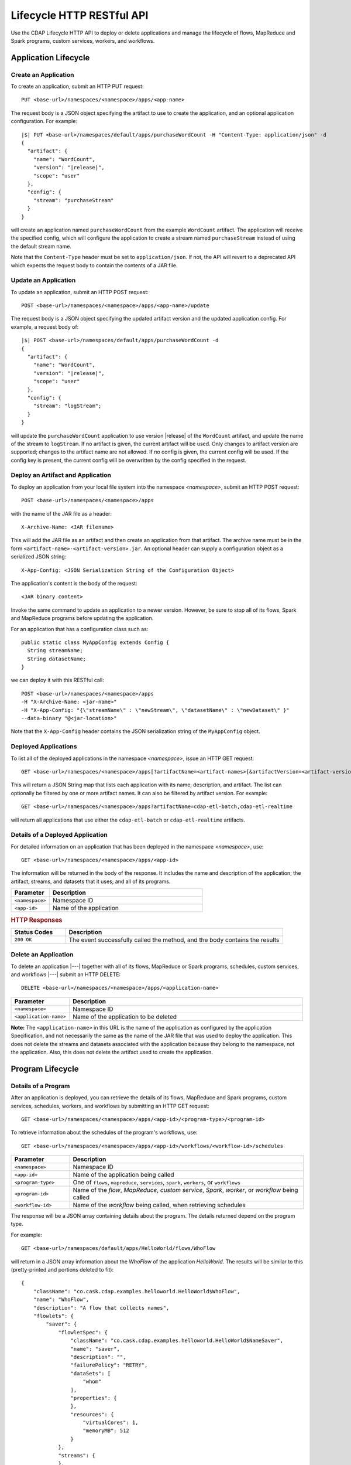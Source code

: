 .. meta::
    :author: Cask Data, Inc.
    :description: HTTP RESTful Interface to the Cask Data Application Platform
    :copyright: Copyright © 2014-2015 Cask Data, Inc.

.. _http-restful-api-lifecycle:

==========================
Lifecycle HTTP RESTful API
==========================

Use the CDAP Lifecycle HTTP API to deploy or delete applications and manage the lifecycle of 
flows, MapReduce and Spark programs, custom services, workers, and workflows.

.. highlight:: console

Application Lifecycle
=====================

.. _http-restful-api-lifecycle-create-app:

Create an Application
---------------------
To create an application, submit an HTTP PUT request::

  PUT <base-url>/namespaces/<namespace>/apps/<app-name>

The request body is a JSON object specifying the artifact to use to create the application,
and an optional application configuration. For example:
 
.. container:: highlight

  .. parsed-literal::
    |$| PUT <base-url>/namespaces/default/apps/purchaseWordCount -H "Content-Type: application/json" -d
    {
      "artifact": {
        "name": "WordCount",
        "version": "|release|",
        "scope": "user"
      },
      "config": {
        "stream": "purchaseStream"
      }
    } 

will create an application named ``purchaseWordCount`` from the example ``WordCount`` artifact. The application
will receive the specified config, which will configure the application to create a stream named
``purchaseStream`` instead of using the default stream name. 

Note that the ``Content-Type`` header must be set to ``application/json``. If not, the API will
revert to a deprecated API which expects the request body to contain the contents
of a JAR file. 

Update an Application
---------------------
To update an application, submit an HTTP POST request::

  POST <base-url>/namespaces/<namespace>/apps/<app-name>/update

The request body is a JSON object specifying the updated artifact version and the updated application
config. For example, a request body of:

.. container:: highlight

  .. parsed-literal::
    |$| POST <base-url>/namespaces/default/apps/purchaseWordCount -d 
    {
      "artifact": {
        "name": "WordCount",
        "version": "|release|",
        "scope": "user"
      },
      "config": {
        "stream": "logStream";
      }
    }

will update the ``purchaseWordCount`` application to use version |release| of the ``WordCount`` artifact,
and update the name of the stream to ``logStream``. If no artifact is given, the current artifact will be
used. Only changes to artifact version are supported; changes to the artifact name are not allowed. If no
config is given, the current config will be used. If the config key is present, the current config will be
overwritten by the config specified in the request.

Deploy an Artifact and Application
----------------------------------
To deploy an application from your local file system into the namespace *<namespace>*,
submit an HTTP POST request::

  POST <base-url>/namespaces/<namespace>/apps

with the name of the JAR file as a header::

  X-Archive-Name: <JAR filename>

This will add the JAR file as an artifact and then create an application from that artifact.
The archive name must be in the form ``<artifact-name>-<artifact-version>.jar``.
An optional header can supply a configuration object as a serialized JSON string:

::

  X-App-Config: <JSON Serialization String of the Configuration Object>

The application's content is the body of the request::

  <JAR binary content>

Invoke the same command to update an application to a newer version.
However, be sure to stop all of its flows, Spark and MapReduce programs before updating the application.

For an application that has a configuration class such as::

  public static class MyAppConfig extends Config {
    String streamName;
    String datasetName;
  }

we can deploy it with this RESTful call::

  POST <base-url>/namespaces/<namespace>/apps
  -H "X-Archive-Name: <jar-name>"
  -H "X-App-Config: "{\"streamName\" : \"newStream\", \"datasetName\" : \"newDataset\" }"
  --data-binary "@<jar-location>"

Note that the ``X-App-Config`` header contains the JSON serialization string of the ``MyAppConfig`` object.

Deployed Applications
---------------------

To list all of the deployed applications in the namespace *<namespace>*, issue an HTTP
GET request::

  GET <base-url>/namespaces/<namespace>/apps[?artifactName=<artifact-names>[&artifactVersion=<artifact-version>]]

This will return a JSON String map that lists each application with its name, description, and artifact.
The list can optionally be filtered by one or more artifact names. It can also be filtered by artifact version.
For example::

  GET <base-url>/namespaces/<namespace>/apps?artifactName=cdap-etl-batch,cdap-etl-realtime

will return all applications that use either the ``cdap-etl-batch`` or ``cdap-etl-realtime`` artifacts.


Details of a Deployed Application
---------------------------------

For detailed information on an application that has been deployed in the namespace
*<namespace>*, use::

  GET <base-url>/namespaces/<namespace>/apps/<app-id>

The information will be returned in the body of the response. It includes the name and description
of the application; the artifact, streams, and datasets that it uses; and all of its programs.

.. list-table::
   :widths: 20 80
   :header-rows: 1

   * - Parameter
     - Description
   * - ``<namespace>``
     - Namespace ID
   * - ``<app-id>``
     - Name of the application

.. rubric:: HTTP Responses

.. list-table::
   :widths: 20 80
   :header-rows: 1

   * - Status Codes
     - Description
   * - ``200 OK``
     - The event successfully called the method, and the body contains the results


Delete an Application
---------------------
To delete an application |---| together with all of its flows, MapReduce or Spark
programs, schedules, custom services, and workflows |---| submit an HTTP DELETE::

  DELETE <base-url>/namespaces/<namespace>/apps/<application-name>

.. list-table::
   :widths: 20 80
   :header-rows: 1

   * - Parameter
     - Description
   * - ``<namespace>``
     - Namespace ID
   * - ``<application-name>``
     - Name of the application to be deleted

**Note:** The ``<application-name>`` in this URL is the name of the application
as configured by the application Specification,
and not necessarily the same as the name of the JAR file that was used to deploy the application.
This does not delete the streams and datasets associated with the application
because they belong to the namespace, not the application.
Also, this does not delete the artifact used to create the application.

Program Lifecycle
=================

Details of a Program
--------------------
After an application is deployed, you can retrieve the details of its flows, MapReduce and Spark programs,
custom services, schedules, workers, and workflows by submitting an HTTP GET request::

  GET <base-url>/namespaces/<namespace>/apps/<app-id>/<program-type>/<program-id>

To retrieve information about the schedules of the program's workflows, use::

  GET <base-url>/namespaces/<namespace>/apps/<app-id>/workflows/<workflow-id>/schedules
  
.. list-table::
   :widths: 20 80
   :header-rows: 1

   * - Parameter
     - Description
   * - ``<namespace>``
     - Namespace ID
   * - ``<app-id>``
     - Name of the application being called
   * - ``<program-type>``
     - One of ``flows``, ``mapreduce``, ``services``, ``spark``, ``workers``, or ``workflows``
   * - ``<program-id>``
     - Name of the *flow*, *MapReduce*, *custom service*, *Spark*, *worker*, or *workflow*
       being called
   * - ``<workflow-id>``
     - Name of the *workflow* being called, when retrieving schedules
  
The response will be a JSON array containing details about the program. The details returned depend on the
program type.

For example::

  GET <base-url>/namespaces/default/apps/HelloWorld/flows/WhoFlow

will return in a JSON array information about the *WhoFlow* of the application *HelloWorld*. The results will
be similar to this (pretty-printed and portions deleted to fit)::

  {
      "className": "co.cask.cdap.examples.helloworld.HelloWorld$WhoFlow",
      "name": "WhoFlow",
      "description": "A flow that collects names",
      "flowlets": {
          "saver": {
              "flowletSpec": {
                  "className": "co.cask.cdap.examples.helloworld.HelloWorld$NameSaver",
                  "name": "saver",
                  "description": "",
                  "failurePolicy": "RETRY",
                  "dataSets": [
                      "whom"
                  ],
                  "properties": {
                  },
                  "resources": {
                      "virtualCores": 1,
                      "memoryMB": 512
                  }
              },
              "streams": {
              },
              "datasetModules": {
              },
              "datasetSpecs": {
              },
              "instances": 1,
              "datasets": [
                  "whom"
              ],
              "inputs": {
            
                . . .
              
              },
              "outputs": {
              }
          }
      },
      "connections": [
          {
              "sourceType": "STREAM",
              "sourceName": "who",
              "targetName": "saver"
          }
      ]
  }

.. _http-restful-api-lifecycle-start:

Start a Program
---------------
After an application is deployed, you can start its flows, MapReduce and Spark programs,
custom services, workers, and workflows by submitting an HTTP POST request::

  POST <base-url>/namespaces/<namespace>/apps/<app-id>/<program-type>/<program-id>/start

When starting an program, you can optionally specify runtime arguments as a JSON map in the request body.
CDAP will use these these runtime arguments only for this single invocation of the program.

.. list-table::
   :widths: 20 80
   :header-rows: 1

   * - Parameter
     - Description
   * - ``<namespace>``
     - Namespace ID
   * - ``<app-id>``
     - Name of the application being called
   * - ``<program-type>``
     - One of ``flows``, ``mapreduce``, ``services``, ``spark``, ``workers``, or ``workflows``
   * - ``<program-id>``
     - Name of the *flow*, *MapReduce*, *custom service*, *Spark*, *worker*, or *workflow*
       being called

*Flow*, *Service*, *Spark*, and *Worker* programs do not allow concurrent program runs.
Programs of these types cannot be started unless the program is in the *STOPPED* state.
*MapReduce* and *Workflow* programs support concurrent runs. If you start one of these programs,
a new run will be started even if other runs of the program have not finished yet.

For example::

  POST <base-url>/namespaces/default/apps/HelloWorld/flows/WhoFlow/start -d '{ "foo":"bar", "this":"that" }'

will start the *WhoFlow* flow in the *HelloWorld* application with two runtime arguments.

.. _http-restful-api-lifecycle-start-multiple:

Start Multiple Programs
-----------------------
You can start multiple programs from different applications and program types
by submitting an HTTP POST request::

  POST <base-url>/namespaces/<namespace>/start

with a JSON array in the request body consisting of multiple JSON objects with these parameters:

.. list-table::
   :widths: 20 80
   :header-rows: 1

   * - Parameter
     - Description
   * - ``"appId"``
     - Name of the application being called
   * - ``"programType"``
     - One of ``flow``, ``mapreduce``, ``service``, ``spark``, ``worker``, or ``workflow``
   * - ``"programId"``
     - Name of the *flow*, *MapReduce*, *custom service*, *Spark*, *worker*, or *workflow*
       being called
   * - ``"runtimeargs"``
     - Optional JSON object containing a string to string mapping of runtime arguments to start the program with

The response will be a JSON array containing a JSON object for each object in the input.
Each JSON object will contain these parameters:

.. list-table::
   :widths: 20 80
   :header-rows: 1

   * - Parameter
     - Description
   * - ``"appId"``
     - Name of the application being called
   * - ``"programType"``
     - One of ``flow``, ``mapreduce``, ``service``, ``spark``, ``worker``, or ``workflow``
   * - ``"programId"``
     - Name of the *flow*, *MapReduce*, *custom service*, *Spark*, *worker*, or *workflow*
       being called
   * - ``"statusCode"``
     - The status code from starting an individual JSON object
   * - ``"error"``
     - If an error, a description of why the program could not be started (for example, the specified program was not found)

For example::

  POST <base-url>/namespaces/default/start -d '
    [
      {"appId": "App1", "programType": "Service", "programId": "Service1"},
      {"appId": "App1", "programType": "Mapreduce", "programId": "MapReduce2"},
      {"appId": "App2", "programType": "Flow", "programId": "Flow1", "runtimeargs": { "arg1":"val1" }}
    ]'

will attempt to start the three programs listed in the request body. It will receive a response such as::

  [
    {"appId": "App1", "programType": "Service", "programId": "Service1", "statusCode": 200},
    {"appId": "App1", "programType": "Mapreduce", "programId": "Mapreduce2", "statusCode": 200},
    {"appId": "App2", "programType":"Flow", "programId":"Flow1", "statusCode":404, "error": "App: App2 not found"}
  ]

In this particular example, the service and mapreduce programs in the *App1* application were successfully
started, and there was an error starting the last program because the *App2* application does not exist. 

.. _http-restful-api-lifecycle-stop:

Stop a Program
--------------
You can stop the flows, MapReduce and Spark programs, custom services, workers, and
workflows of an application by submitting an HTTP POST request::

  POST <base-url>/namespaces/<namespace>/apps/<app-id>/<program-type>/<program-id>/stop

.. list-table::
   :widths: 20 80
   :header-rows: 1

   * - Parameter
     - Description
   * - ``<namespace>``
     - Namespace ID
   * - ``<app-id>``
     - Name of the application being called
   * - ``<program-type>``
     - One of ``flows``, ``mapreduce``, ``services``, ``spark``, ``workers``, or ``workflows``
   * - ``<program-id>``
     - Name of the *flow*, *MapReduce*, *custom service*, *Spark*, *worker*, or *workflow*
       being called

A program that is in the STOPPED state cannot be stopped. If there are multiple runs of the program
in the RUNNING state, this call will stop one of the runs, but not all of the runs. 

For example::

  POST <base-url>/namespaces/default/apps/HelloWorld/flows/WhoFlow/stop

will stop the *WhoFlow* flow in the *HelloWorld* application.


.. _http-restful-api-lifecycle-stop-run:

Stop a Program Run
------------------
You can stop a specific run of a program by submitting an HTTP POST request::

  POST <base-url>/namespaces/<namespace>/apps/<app-id>/<program-type>/<program-id>/runs/<run-id>/stop

.. list-table::
   :widths: 20 80
   :header-rows: 1

   * - Parameter
     - Description
   * - ``<namespace>``
     - Namespace ID
   * - ``<app-id>``
     - Name of the application being called
   * - ``<program-type>``
     - One of ``flows``, ``mapreduce``, ``services``, ``spark``, ``workers``, or ``workflows``
   * - ``<program-id>``
     - Name of the *flow*, *MapReduce*, *custom service*, *Spark*, *worker*, or *workflow*
       being called
   * - ``<run-id>``
     - Run id of the run being called

For example::

  POST <base-url>/namespaces/default/apps/PurchaseHistory/mapreduce/PurchaseHistoryBuilder/runs/631bc459-a9dd-4218-9ea0-d46fb1991f82/stop

will stop the specific run of the *PurchaseHistoryBuilder* mapreduce in the *PurchaseHistory* application.

.. _http-restful-api-lifecycle-stop-multiple:

Stop Multiple Programs
----------------------
You can stop multiple programs from different applications and program types
by submitting an HTTP POST request::

  POST <base-url>/namespaces/<namespace>/stop

with a JSON array in the request body consisting of multiple JSON objects with these parameters:

.. list-table::
   :widths: 20 80
   :header-rows: 1

   * - Parameter
     - Description
   * - ``"appId"``
     - Name of the application being called
   * - ``"programType"``
     - One of ``flow``, ``mapreduce``, ``service``, ``spark``, ``worker``, or ``workflow``
   * - ``"programId"``
     - Name of the *flow*, *MapReduce*, *custom service*, *Spark*, *worker*, or *workflow*
       being called

The response will be a JSON array containing a JSON object corresponding to each object in the input.
Each JSON object will contain these parameters:

.. list-table::
   :widths: 20 80
   :header-rows: 1

   * - Parameter
     - Description
   * - ``"appId"``
     - Name of the application being called
   * - ``"programType"``
     - One of ``flow``, ``mapreduce``, ``service``, ``spark``, ``worker``, or ``workflow``
   * - ``"programId"``
     - Name of the *flow*, *MapReduce*, *custom service*, *Spark*, *worker*, or *workflow*
       being called
   * - ``"statusCode"``
     - The status code from stopping an individual JSON object
   * - ``"error"``
     - If an error, a description of why the program could not be stopped (for example, the specified program was not found)

For example::

  POST <base-url>/namespaces/default/stop -d '
    [
      {"appId": "App1", "programType": "Service", "programId": "Service1"},
      {"appId": "App1", "programType": "Mapreduce", "programId": "MapReduce2"},
      {"appId": "App2", "programType": "Flow", "programId": "Flow1"}
    ]'

will attempt to stop the three programs listed in the request body. It will receive a response such as::

  [
    {"appId": "App1", "programType": "Service", "programId": "Service1", "statusCode": 200},
    {"appId": "App1", "programType": "Mapreduce", "programId": "Mapreduce2", "statusCode": 200},
    {"appId": "App2", "programType":"Flow", "programId":"Flow1", "statusCode":404, "error": "App: App2 not found"}
  ]

In this particular example, the service and mapreduce programs in the *App1* application were successfully
stopped, and there was an error starting the last program because the *App2* application does not exist. 

.. _http-restful-api-lifecycle-status:

Status of a Program
-------------------
To retrieve the status of a program, submit an HTTP GET request::

  GET <base-url>/namespaces/<namespace>/apps/<app-id>/<program-type>/<program-id>/status

.. list-table::
   :widths: 20 80
   :header-rows: 1

   * - Parameter
     - Description
   * - ``<namespace>``
     - Namespace ID
   * - ``<app-id>``
     - Name of the application being called
   * - ``<program-type>``
     - One of ``flows``, ``mapreduce``, ``schedules``, ``services``, ``spark``, ``workers``, or ``workflows``
   * - ``<program-id>``
     - Name of the *flow*, *MapReduce*, *schedule*, *custom service*, *Spark*, *worker*, or *workflow*
       being called

The response will be a JSON array with status of the program. For example, retrieving the status of the
*WhoFlow* of the program *HelloWorld*::

  GET <base-url>/namespaces/default/apps/HelloWorld/flows/WhoFlow/status

will return (pretty-printed) a response such as::

  {
      "status": "STOPPED"
  }

.. _http-restful-api-lifecycle-status-multi:

Status of Multiple Programs
---------------------------
You can retrieve the status of multiple programs from different applications and program types
by submitting an HTTP POST request::

  POST <base-url>/namespaces/<namespace>/status

with a JSON array in the request body consisting of multiple JSON objects with these parameters:

.. list-table::
   :widths: 20 80
   :header-rows: 1

   * - Parameter
     - Description
   * - ``"appId"``
     - Name of the application being called
   * - ``"programType"``
     - One of ``flow``, ``mapreduce``, ``schedule``, ``service``, ``spark``, ``worker``, or ``workflow``
   * - ``"programId"``
     - Name of the *flow*, *MapReduce*, *schedule*, *custom service*, *Spark*, *worker*, or *workflow*
       being called

The response will be the same JSON array as submitted with additional parameters for each of the underlying JSON objects:

.. list-table::
   :widths: 20 80
   :header-rows: 1

   * - Parameter
     - Description
   * - ``"status"``
     - Maps to the status of an individual JSON object's queried program
       if the query is valid and the program was found
   * - ``"statusCode"``
     - The status code from retrieving the status of an individual JSON object
   * - ``"error"``
     - If an error, a description of why the status was not retrieved (for example, the specified program was not found)

The ``status`` and ``error`` fields are mutually exclusive meaning if there is an error,
then there will never be a status and vice versa.

For example::

  POST <base-url>/namespaces/default/status -d '
    [
      { "appId": "MyApp", "programType": "flow", "programId": "MyFlow" },
      { "appId": "MyApp2", "programType": "service", "programId": "MyService" }
    ]

will retrieve the status of two programs. It will receive a response such as::

  [
    { "appId":"MyApp", "programType":"flow", "programId":"MyFlow", "status":"RUNNING", "statusCode":200 },
    { "appId":"MyApp2", "programType":"service", "programId":"MyService", "error":"Program not found", "statusCode":404 }
  ]

.. _http-restful-api-lifecycle-container-information:

Container Information
=====================

To find out the address of an program's container host and the container’s debug port, you can query
CDAP for a flow or service’s live info via an HTTP GET method::

  GET <base-url>/namespaces/<namespace>/apps/<app-id>/<program-type>/<program-id>/live-info

.. list-table::
   :widths: 20 80
   :header-rows: 1

   * - Parameter
     - Description
   * - ``<namespace>``
     - Namespace ID
   * - ``<app-id>``
     - Name of the application being called
   * - ``<program-type>``
     - One of ``flows``, ``services``, or  ``workers``
   * - ``<program-id>``
     - Name of the program (*flow*, *service*, or *worker*)

Example::

  GET <base-url>/namespaces/default/apps/WordCount/flows/WordCounter/live-info

The response is formatted in JSON; an example of this is shown in 
:ref:`CDAP Testing and Debugging. <developers:debugging-distributed>`


.. _http-restful-api-lifecycle-scale:

Scaling
=======

You can retrieve the instance count executing different components from various applications and
different program types using an HTTP POST method::

  POST <base-url>/namespaces/<namespace>/instances

.. list-table::
   :widths: 20 80
   :header-rows: 1

   * - Parameter
     - Description
   * - ``<namespace>``
     - Namespace ID

with a JSON array in the request body consisting of multiple JSON objects with these parameters:

.. list-table::
   :widths: 20 80
   :header-rows: 1

   * - Parameter
     - Description
   * - ``"appId"``
     - Name of the application being called
   * - ``"programType"``
     - One of ``flow``, ``service``, or ``worker``
   * - ``"programId"``
     - Name of the program (*flow*, *service*, or *worker*) being called
   * - ``"runnableId"``
     - Name of the *flowlet*, only required if the program type is ``flow``

The response will be the same JSON array as submitted with additional parameters for each of the underlying JSON objects:

.. list-table::
   :widths: 20 80
   :header-rows: 1

   * - Parameter
     - Description
   * - ``"requested"``
     - Number of instances the user requested for the program defined by the individual JSON object's parameters
   * - ``"provisioned"``
     - Number of instances that are actually running for the program defined by the individual JSON object's parameters.
   * - ``"statusCode"``
     - The status code from retrieving the instance count of an individual JSON object
   * - ``"error"``
     - If an error, a description of why the status was not retrieved (for example, the specified program was not found, or
       the requested JSON object was missing a parameter)

**Note:** The ``requested`` and ``provisioned`` fields are mutually exclusive of the ``error`` field.

.. rubric:: Example

.. list-table::
   :widths: 20 80
   :stub-columns: 1

   * - HTTP Method
     - ``POST <base-url>/namespaces/default/instances``
   * - HTTP Body
     - ``[{"appId":"MyApp1","programType":"Flow","programId":"MyFlow1","runnableId":"MyFlowlet5"},``
       ``{"appId":"MyApp3","programType":"Service","programId":"MySvc1,"runnableId":"MyHandler1"}]``
   * - HTTP Response
     - ``[{"appId":"MyApp1","programType":"Flow","programId":"MyFlow1",``
       ``"runnableId":"MyFlowlet5","provisioned":2,"requested":2,"statusCode":200},``
       ``{"appId":"MyApp3","programType":"Service","programId":"MySvc1,``
       ``"runnableId":"MyHandler1","statusCode":404,"error":"Runnable: MyHandler1 not found"}]``
   * - Description
     - Try to get the instances of the flowlet *MyFlowlet5* in the flow *MyFlow1* in the
       application *MyApp1*, and the service handler *MyHandler1* in the user service
       *MySvc1* in the application *MyApp3*, all in the namespace *default*

.. _rest-scaling-flowlets:

Scaling Flowlets
----------------
You can query and set the number of instances executing a given flowlet
by using the ``instances`` parameter with HTTP GET and PUT methods::

  GET <base-url>/namespaces/<namespace>/apps/<app-id>/flows/<flow-id>/flowlets/<flowlet-id>/instances
  PUT <base-url>/namespaces/<namespace>/apps/<app-id>/flows/<flow-id>/flowlets/<flowlet-id>/instances

with the arguments as a JSON string in the body::

  { "instances" : <quantity> }

.. list-table::
   :widths: 20 80
   :header-rows: 1

   * - Parameter
     - Description
   * - ``<namespace>``
     - Namespace ID
   * - ``<app-id>``
     - Name of the application being called
   * - ``<flow-id>``
     - Name of the flow
   * - ``<flowlet-id>``
     - Name of the flowlet
   * - ``<quantity>``
     - Number of instances to be used

.. rubric:: Examples

.. list-table::
   :widths: 20 80
   :stub-columns: 1

   * - HTTP Method
     - ``GET <base-url>/namespaces/default/apps/HelloWorld/flows/WhoFlow/flowlets/saver/``
       ``instances``
   * - Description
     - Find out the number of instances of the flowlet *saver*
       in the flow *WhoFlow* of the application *HelloWorld* in the namespace *default*

.. list-table::
   :widths: 20 80
   :stub-columns: 1

   * - HTTP Method
     - ``PUT <base-url>/namespaces/default/apps/HelloWorld/flows/WhoFlow/flowlets/saver/``
       ``instances``

       with the arguments as a JSON string in the body::

         { "instances" : 2 }

   * - Description
     - Change the number of instances of the flowlet *saver* in the flow *WhoFlow* of the
       application *HelloWorld* in the namespace *default*

Scaling Services
----------------
You can query or change the number of instances of a service
by using the ``instances`` parameter with HTTP GET or PUT methods::

  GET <base-url>/namespaces/<namespace>/apps/<app-id>/services/<service-id>/instances
  PUT <base-url>/namespaces/<namespace>/apps/<app-id>/services/<service-id>/instances

with the arguments as a JSON string in the body::

  { "instances" : <quantity> }

.. list-table::
   :widths: 20 80
   :header-rows: 1

   * - Parameter
     - Description
   * - ``<namespace>``
     - Namespace ID
   * - ``<app-id>``
     - Name of the application
   * - ``<service-id>``
     - Name of the service
   * - ``<quantity>``
     - Number of instances to be used

.. rubric:: Example
.. list-table::
   :widths: 20 80
   :stub-columns: 1

   * - HTTP Method
     - ``GET <base-url>/namespaces/default/apps/PurchaseHistory/services/CatalogLookup/instances``
   * - Description
     - Retrieve the number of instances of the service *CatalogLookup* in the application
       *PurchaseHistory* in the namespace *default*

Scaling Workers
---------------
You can query or change the number of instances of a worker by using the ``instances``
parameter with HTTP GET or PUT methods::

  GET <base-url>/namespaces/<namespace>/apps/<app-id>/workers/<worker-id>/instances
  PUT <base-url>/namespaces/<namespace>/apps/<app-id>/workers/<worker-id>/instances

with the arguments as a JSON string in the body::

  { "instances" : <quantity> }

.. list-table::
   :widths: 20 80
   :header-rows: 1

   * - Parameter
     - Description
   * - ``<namespace>``
     - Namespace ID
   * - ``<app-id>``
     - Name of the application
   * - ``<worker-id>``
     - Name of the worker
   * - ``<quantity>``
     - Number of instances to be used

.. rubric:: Example

.. list-table::
   :widths: 20 80
   :stub-columns: 1

   * - HTTP Method
     - ``GET <base-url>/namespaces/default/apps/HelloWorld/workers/DataWorker/instances``
       ``instances``
   * - Description
     - Retrieve the number of instances of the worker *DataWorker*
       in the application *HelloWorld* in the namespace *default*

.. _rest-program-runs:

Run Records and Schedules
=========================

To see all the runs of a selected program (flows, MapReduce programs, Spark programs,
services, or workflows), issue an HTTP GET to the program’s URL with the ``runs``
parameter. This will return a JSON list of all runs for the program, each with a start
time, end time, and program status::

  GET <base-url>/namespaces/<namespace>/apps/<app-id>/<program-type>/<program-id>/runs

.. list-table::
   :widths: 20 80
   :header-rows: 1

   * - Parameter
     - Description
   * - ``<namespace>``
     - Namespace ID
   * - ``<app-id>``
     - Name of the application
   * - ``<program-type>``
     - One of ``flows``, ``mapreduce``, ``services``, ``spark``, or ``workflows``
   * - ``<program-id>``
     - Name of the *flow*, *MapReduce*, *custom service*, *Spark*, or *workflow* being called

You can filter the runs by the status of a program, the start and end times, 
and can limit the number of returned records:

.. list-table::
   :widths: 20 80
   :header-rows: 1

   * - Query Parameter
     - Description
   * - ``<status>``
     - running/completed/failed
   * - ``<start>``
     - start timestamp
   * - ``<end>``
     - end timestamp
   * - ``<limit>``
     - maximum number of returned records

The result returned will include the *runid* field, a UUID that uniquely identifies a run within CDAP,
with the start and end times in seconds since the start of the Epoch (midnight 1/1/1970).
Use that runid in subsequent calls to obtain additional information.

.. container:: table-block-example

  .. list-table::
     :widths: 99 1
     :stub-columns: 1

     * - Example: Retrieving Run Records
       - 
       
  .. list-table::
     :widths: 15 85
     :class: triple-table

     * - Description
       - Retrieve the run records of the flow *WhoFlow* of the application *HelloWorld*
      
     * - HTTP Method
       - ``GET <base-url>/namespaces/default/apps/HelloWorld/flows/WhoFlow/runs``
         
     * - Returns
       - | ``{"runid":"...","start":1382567598,"status":"RUNNING"},``
         | ``{"runid":"...","start":1382567447,"end":1382567492,"status":"STOPPED"},``
         | ``{"runid":"...","start":1382567383,"end":1382567397,"status":"STOPPED"}``


Retrieving Specific Run Information
-----------------------------------

To fetch the run record for a particular run of a program, use::

  GET <base-url>/namespaces/<namespace>/apps/<app-id>/<program-type>/<program-id>/runs/<run-id>


.. list-table::
   :widths: 20 80
   :header-rows: 1

   * - Parameter
     - Description
   * - ``<namespace>``
     - Namespace ID
   * - ``<app-id>``
     - Name of the application
   * - ``<program-type>``
     - One of ``flows``, ``mapreduce``, ``services``, ``spark``, or ``workflows``
   * - ``<program-id>``
     - Name of the *flow*, *MapReduce*, *custom service*, *Spark*, or *workflow* being called
   * - ``<run-id>``
     - Run id of the run


.. container:: table-block-example

  .. list-table::
     :widths: 99 1
     :stub-columns: 1

     * - Example: Retrieving A Particular Run Record
       - 
       
  .. list-table::
     :widths: 15 85
     :class: triple-table

     * - Description
       - Retrieve the run record of the flow *WhoFlow* of the application *HelloWorld* for run *b78d0091-da42-11e4-878c-2217c18f435d*
      
     * - HTTP Method
       - ``GET <base-url>/namespaces/default/apps/HelloWorld/flows/WhoFlow/runs/b78d0091-da42-11e4-878c-2217c18f435d``
         
     * - Returns
       - | ``{"runid":"...","start":1382567598,"status":"RUNNING"}``


For services, you can retrieve:

- the history of successfully completed Twill service runs using::

    GET <base-url>/namespaces/<namespace>/apps/<app-id>/services/<service-id>/runs?status=completed

For workflows, you can retrieve:

- the information about the currently running node(s) in the workflow::

    GET <base-url>/namespaces/<namespace>/apps/<app-id>/workflows/<workflow-id>/runs/<run-id>/current

- the schedules defined for a workflow (using the parameter ``schedules``)::

    GET <base-url>/namespaces/<namespace>/apps/<app-id>/workflows/<workflow-id>/schedules

- the next time that the workflow is scheduled to run (using the parameter ``nextruntime``)::

    GET <base-url>/namespaces/<namespace>/apps/<app-id>/workflows/<workflow-id>/nextruntime


.. rubric:: Examples

.. container:: table-block-example

  .. list-table::
     :widths: 99 1
     :stub-columns: 1

     * - Example: Retrieving The Most Recent Run
       - 
       
  .. list-table::
     :widths: 15 85
     :class: triple-table

     * - Description
       - Retrieve the most recent successful completed run of the service *CatalogLookup* of the application *PurchaseHistory*
      
     * - HTTP Method
       - ``GET <base-url>/namespaces/default/apps/PurchaseHistory/services/CatalogLookup/runs?status=completed&limit=1``
         
     * - Returns
       - | ``[{"runid":"cad83d45-ecfb-4bf8-8cdb-4928a5601b0e","start":1415051892,"end":1415057103,"status":"STOPPED"}]``


.. container:: table-block-example

  .. list-table::
     :widths: 99 1
     :stub-columns: 1

     * - Example: Retrieving a Schedule
       - 
       
  .. list-table::
     :widths: 15 85
     :class: triple-table

     * - Description
       - Retrieves the schedules of the workflow *PurchaseHistoryWorkflow* of the application *PurchaseHistory*
      
     * - HTTP Method
       - ``GET <base-url>/namespaces/default/apps/PurchaseHistory/workflows/PurchaseHistoryWorkflow/schedules``
         
     * - Returns
       - | ``[{"schedule":{"name":"DailySchedule","description":"DailySchedule with crontab 0 4 * * *","cronEntry":"0 4 * * *"},``
         | `` "program":{"programName":"PurchaseHistoryWorkflow","programType":"WORKFLOW"},"properties":{}}]``
         

.. container:: table-block-example

  .. list-table::
     :widths: 99 1
     :stub-columns: 1

     * - Example: Retrieving The Next Runtime
       - 
       
  .. list-table::
     :widths: 15 85
     :class: triple-table

     * - Description
       - Retrieves the next runtime of the workflow *PurchaseHistoryWorkflow* of the application *PurchaseHistory*
      
     * - HTTP Method
       - ``GET <base-url>/namespaces/default/apps/PurchaseHistory/workflows/PurchaseHistoryWorkflow/nextruntime``
         
     * - Returns
       - | ``[{"id":"DEFAULT.WORKFLOW:developer:PurchaseHistory:PurchaseHistoryWorkflow:0:DailySchedule","time":1415102400000}]``
       
.. _http-restful-api-lifecycle-schedules-suspend-resume:

Schedules: Suspend and Resume
-----------------------------

For schedules, you can suspend and resume them using the RESTful API.

**Suspend:** To *suspend* a schedule means that the program associated with that schedule will not
trigger again until the schedule is resumed.

**Resume:** To *resume* a schedule means that the trigger is reset, and the program associated will
run again at the next scheduled time.

As a schedule is initially deployed in a *suspended* state, a call to this API is needed to *resume* it.

To suspend or resume a schedule use::

  POST <base-url>/namespaces/<namespace>/apps/<app-id>/schedules/<schedule-name>/suspend
  POST <base-url>/namespaces/<namespace>/apps/<app-id>/schedules/<schedule-name>/resume

.. list-table::
   :widths: 20 80
   :header-rows: 1

   * - Parameter
     - Description
   * - ``<namespace>``
     - Namespace ID
   * - ``<app-id>``
     - Name of the application
   * - ``<schedule-name>``
     - Name of the schedule

.. container:: table-block-example

  .. list-table::
     :widths: 99 1
     :stub-columns: 1

     * - Example: Suspending a Schedule
       - 
       
  .. list-table::
     :widths: 15 85
     :class: triple-table

     * - Description
       - Suspends the schedule *DailySchedule* of the application *PurchaseHistory*
      
     * - HTTP Method
       - ``POST <base-url>/namespaces/default/apps/PurchaseHistory/schedules/DailySchedule/suspend``
         
     * - Returns
       - | ``OK`` if successfully set as suspended

.. _http-restful-api-lifecycle-workflow-runs-suspend-resume:

Workflow Runs: Suspend and Resume
---------------------------------

For workflows, in addition to :ref:`starting <http-restful-api-lifecycle-start>` and
:ref:`stopping <http-restful-api-lifecycle-stop>`, you can suspend and resume individual
runs of a workflow using the RESTful API.

**Suspend:** To *suspend* means that the current activity will be taken to completion, but no further 
programs will be initiated. Programs will not be left partially uncompleted, barring any errors.

In the case of a workflow with multiple MapReduce programs, if one of them is running (first of
three perhaps) and you suspend the workflow, that first MapReduce will be completed but the
following two will not be started.

**Resume:** To *resume* means that activity will start up where it was left off, beginning with the start
of the next program in the sequence.

In the case of the workflow mentioned above, resuming it after suspension would start up with the
second of the three MapReduce programs, which is where it would have left off when it was suspended.

With workflows, *suspend* and *resume* require a *run-id* as the action takes place on
either a currently running or suspended workflow.

To suspend or resume a workflow, use::
  
  POST <base-url>/namespaces/<namespace>/apps/<app-id>/workflows/<workflow-name>/runs/<run-id>/suspend
  POST <base-url>/namespaces/<namespace>/apps/<app-id>/workflows/<workflow-name>/runs/<run-id>/resume

.. list-table::
   :widths: 20 80
   :header-rows: 1

   * - Parameter
     - Description
   * - ``<namespace>``
     - Namespace ID
   * - ``<app-id>``
     - Name of the application
   * - ``<workflow-name>``
     - Name of the workflow
   * - ``<run-id>``
     - UUID of the workflow run

.. container:: table-block-example

  .. list-table::
     :widths: 99 1
     :stub-columns: 1

     * - Example: Suspending a Workflow
       - 
       
  .. list-table::
     :widths: 15 85
     :class: triple-table

     * - Description
       - Suspends the run ``0ce13912-e980-11e4-a7d7-8cae4cfd0e64`` of the workflow
         *PurchaseHistoryWorkflow* of the application *PurchaseHistory*
      
     * - HTTP Method
       - ``POST <base-url>/namespaces/default/apps/PurchaseHistory/workflows/PurchaseHistoryWorkflow/runs/0ce13912-e980-11e4-a7d7-8cae4cfd0e64/suspend``
         
     * - Returns
       - | ``Program run suspended.`` if successfully set as suspended
